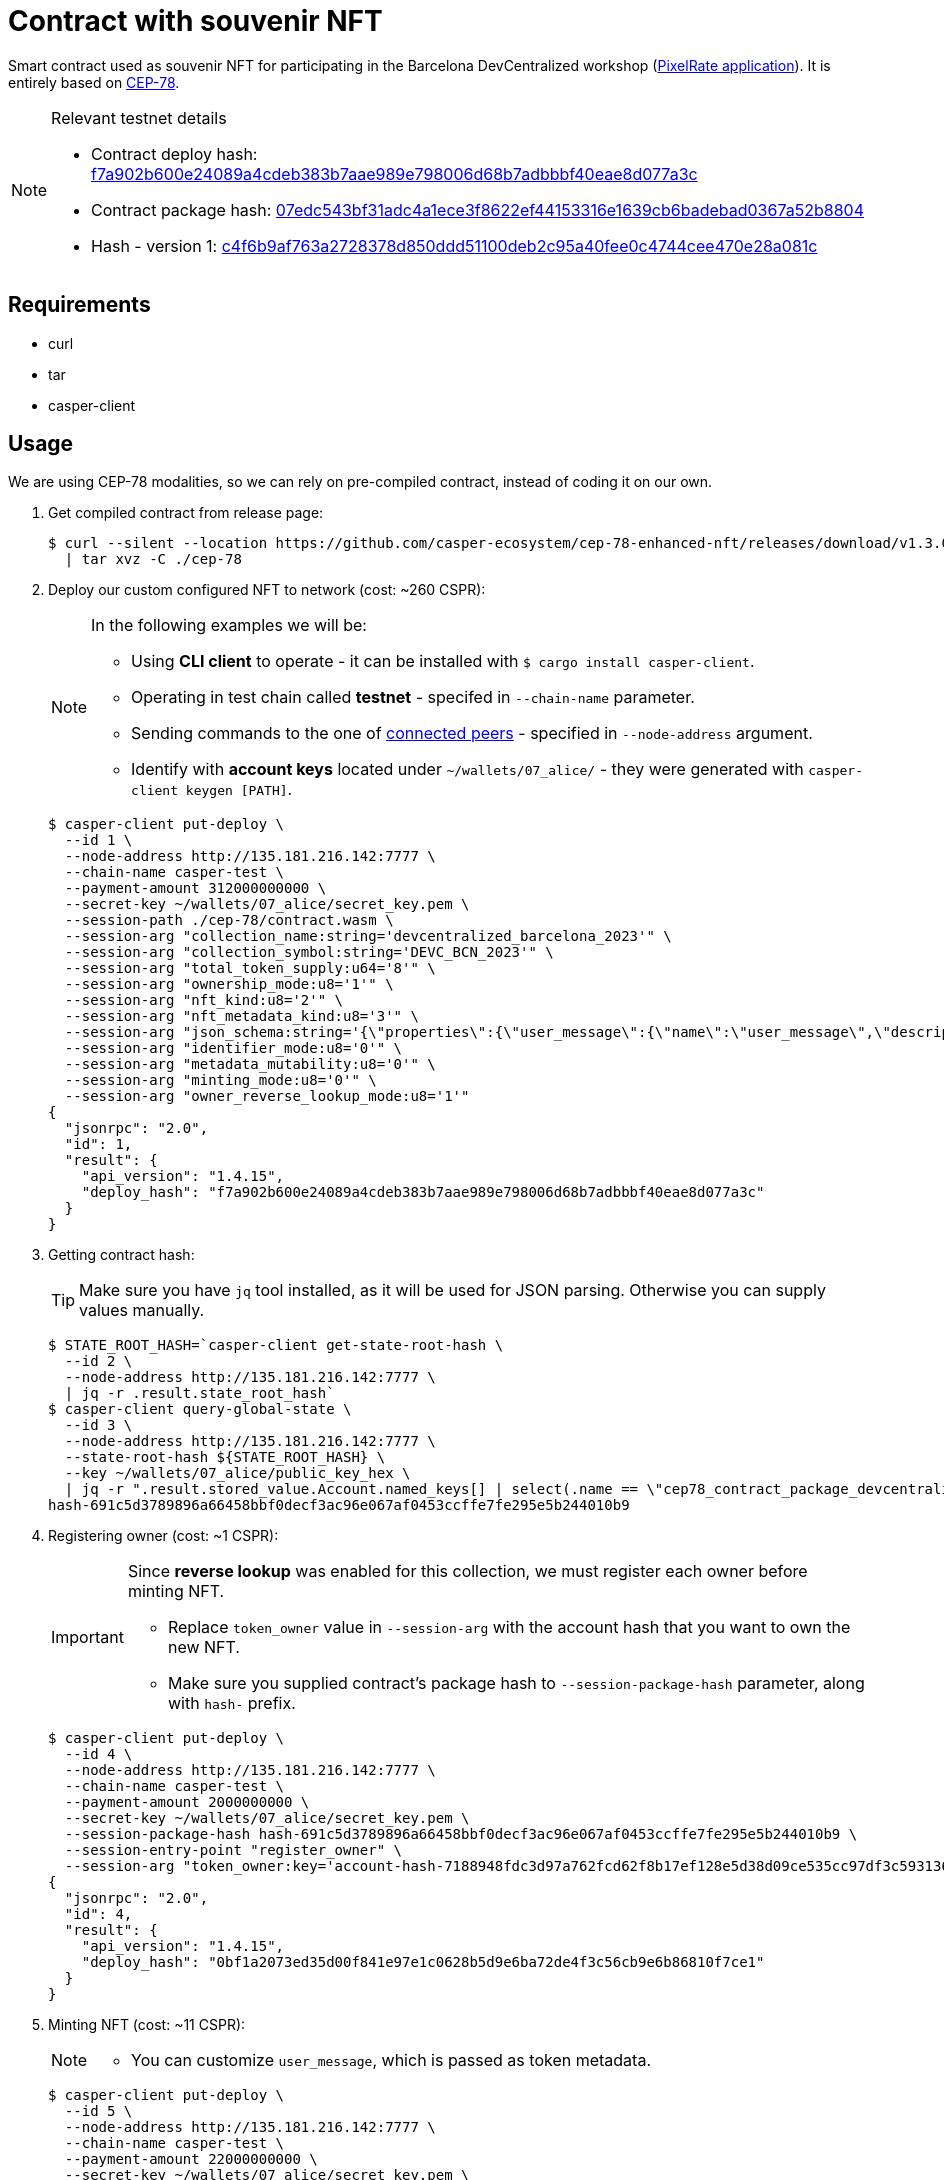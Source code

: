 = Contract with souvenir NFT

Smart contract used as souvenir NFT for participating in the Barcelona DevCentralized workshop (https://github.com/andrzej-casper/pixel-rate[PixelRate application]). It is entirely based on https://github.com/casper-ecosystem/cep-78-enhanced-nft[CEP-78].

[NOTE]
.Relevant testnet details
====
* Contract deploy hash: https://testnet.cspr.live/deploy/f7a902b600e24089a4cdeb383b7aae989e798006d68b7adbbbf40eae8d077a3c[f7a902b600e24089a4cdeb383b7aae989e798006d68b7adbbbf40eae8d077a3c]
* Contract package hash: https://testnet.cspr.live/contract-package/07edc543bf31adc4a1ece3f8622ef44153316e1639cb6badebad0367a52b8804[07edc543bf31adc4a1ece3f8622ef44153316e1639cb6badebad0367a52b8804]
* Hash - version 1: https://testnet.cspr.live/contract/c4f6b9af763a2728378d850ddd51100deb2c95a40fee0c4744cee470e28a081c[c4f6b9af763a2728378d850ddd51100deb2c95a40fee0c4744cee470e28a081c]
====

== Requirements

* curl
* tar
* casper-client

== Usage

[INFO]
====
We are using CEP-78 modalities, so we can rely on pre-compiled contract, instead of coding it on our own.
====

. Get compiled contract from release page:
+
[source,bash]
----
$ curl --silent --location https://github.com/casper-ecosystem/cep-78-enhanced-nft/releases/download/v1.3.0/cep-78-wasm.tar.gz \
  | tar xvz -C ./cep-78
----

. Deploy our custom configured NFT to network (cost: ~260 CSPR):
+
[NOTE]
====
In the following examples we will be:

* Using *CLI client* to operate - it can be installed with `$ cargo install casper-client`.
* Operating in test chain called *testnet* - specifed in `--chain-name` parameter.
* Sending commands to the one of https://testnet.cspr.live/tools/peers[connected peers] - specified in `--node-address` argument.
* Identify with *account keys* located under `~/wallets/07_alice/` - they were generated with `casper-client keygen [PATH]`.
====
+
[source,bash]
----
$ casper-client put-deploy \
  --id 1 \
  --node-address http://135.181.216.142:7777 \
  --chain-name casper-test \
  --payment-amount 312000000000 \
  --secret-key ~/wallets/07_alice/secret_key.pem \
  --session-path ./cep-78/contract.wasm \
  --session-arg "collection_name:string='devcentralized_barcelona_2023'" \
  --session-arg "collection_symbol:string='DEVC_BCN_2023'" \
  --session-arg "total_token_supply:u64='8'" \
  --session-arg "ownership_mode:u8='1'" \
  --session-arg "nft_kind:u8='2'" \
  --session-arg "nft_metadata_kind:u8='3'" \
  --session-arg "json_schema:string='{\"properties\":{\"user_message\":{\"name\":\"user_message\",\"description\":\"A message attached by the user.\",\"required\":true}}}'" \
  --session-arg "identifier_mode:u8='0'" \
  --session-arg "metadata_mutability:u8='0'" \
  --session-arg "minting_mode:u8='0'" \
  --session-arg "owner_reverse_lookup_mode:u8='1'"
{
  "jsonrpc": "2.0",
  "id": 1,
  "result": {
    "api_version": "1.4.15",
    "deploy_hash": "f7a902b600e24089a4cdeb383b7aae989e798006d68b7adbbbf40eae8d077a3c"
  }
}
----

. Getting contract hash:
+
[TIP]
====
Make sure you have `jq` tool installed, as it will be used for JSON parsing. Otherwise you can supply values manually.
====
+
[source,bash]
----
$ STATE_ROOT_HASH=`casper-client get-state-root-hash \
  --id 2 \
  --node-address http://135.181.216.142:7777 \
  | jq -r .result.state_root_hash`
$ casper-client query-global-state \
  --id 3 \
  --node-address http://135.181.216.142:7777 \
  --state-root-hash ${STATE_ROOT_HASH} \
  --key ~/wallets/07_alice/public_key_hex \
  | jq -r ".result.stored_value.Account.named_keys[] | select(.name == \"cep78_contract_package_devcentralized_barcelona_2023\") | .key"
hash-691c5d3789896a66458bbf0decf3ac96e067af0453ccffe7fe295e5b244010b9
----

. Registering owner (cost: ~1 CSPR):
+
[IMPORTANT]
====
Since *reverse lookup* was enabled for this collection, we must register each owner before minting NFT.

* Replace `token_owner` value in `--session-arg` with the account hash that you want to own the new NFT.
* Make sure you supplied contract's package hash to `--session-package-hash` parameter, along with `hash-` prefix.
====
+
[source,bash]
----
$ casper-client put-deploy \
  --id 4 \
  --node-address http://135.181.216.142:7777 \
  --chain-name casper-test \
  --payment-amount 2000000000 \
  --secret-key ~/wallets/07_alice/secret_key.pem \
  --session-package-hash hash-691c5d3789896a66458bbf0decf3ac96e067af0453ccffe7fe295e5b244010b9 \
  --session-entry-point "register_owner" \
  --session-arg "token_owner:key='account-hash-7188948fdc3d97a762fcd62f8b17ef128e5d38d09ce535cc97df3c5931369b90'"
{
  "jsonrpc": "2.0",
  "id": 4,
  "result": {
    "api_version": "1.4.15",
    "deploy_hash": "0bf1a2073ed35d00f841e97e1c0628b5d9e6ba72de4f3c56cb9e6b86810f7ce1"
  }
}
----

. Minting NFT (cost: ~11 CSPR):
+
[NOTE]
====
* You can customize `user_message`, which is passed as token metadata.
====
+
[source,bash]
----
$ casper-client put-deploy \
  --id 5 \
  --node-address http://135.181.216.142:7777 \
  --chain-name casper-test \
  --payment-amount 22000000000 \
  --secret-key ~/wallets/07_alice/secret_key.pem \
  --session-package-hash hash-691c5d3789896a66458bbf0decf3ac96e067af0453ccffe7fe295e5b244010b9 \
  --session-entry-point "mint" \
  --session-arg "token_owner:key='account-hash-7188948fdc3d97a762fcd62f8b17ef128e5d38d09ce535cc97df3c5931369b90'" \
  --session-arg "token_meta_data:string='{\"user_message\": \"My first NFT! An exciting step in my digital journey.\"}'"
{
  "jsonrpc": "2.0",
  "id": 5,
  "result": {
    "api_version": "1.4.15",
    "deploy_hash": "bc140e454376cc67ebd612f8f4a0c0191e8a8a6d80aae7eb6ab7cb0239c0af00"
  }
}
----
